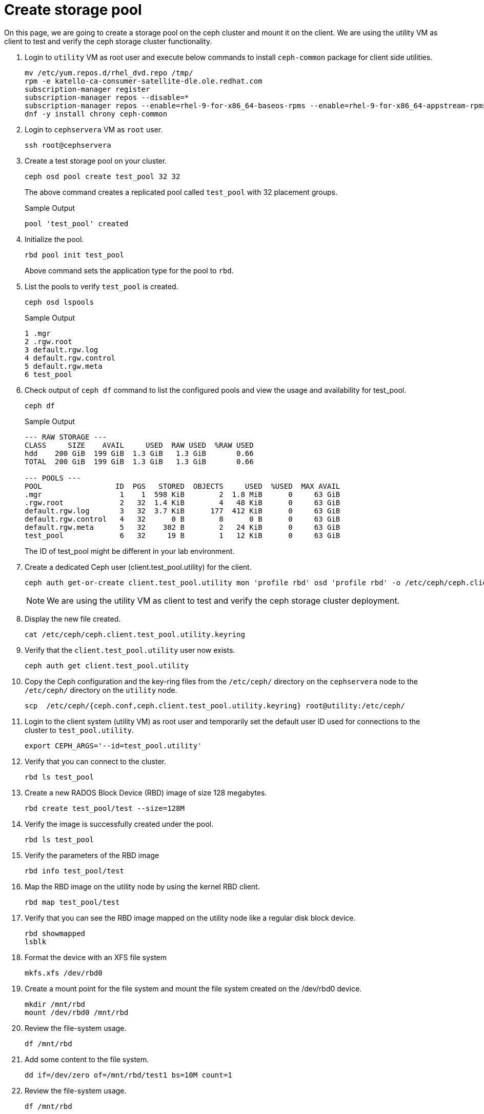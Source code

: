 = Create storage pool

On this page, we are going to create a storage pool on the ceph cluster and mount it on the client.
We are using the utility VM as client to test and verify the ceph storage cluster functionality.

. Login to `utility` VM as root user and execute below commands to install `ceph-common` package for client side utilities.
+
[source,bash,role=execute]
----
mv /etc/yum.repos.d/rhel_dvd.repo /tmp/
rpm -e katello-ca-consumer-satellite-dle.ole.redhat.com
subscription-manager register
subscription-manager repos --disable=*
subscription-manager repos --enable=rhel-9-for-x86_64-baseos-rpms --enable=rhel-9-for-x86_64-appstream-rpms --enable=rhceph-7-tools-for-rhel-9-x86_64-rpms
dnf -y install chrony ceph-common
----

. Login to `cephservera` VM as `root` user.
+
[source,bash,role=execute]
----
ssh root@cephservera
----

. Create a test storage pool on your cluster.
+
[source,bash,role=execute]
----
ceph osd pool create test_pool 32 32
----
+
The above command creates a replicated pool called `test_pool` with 32 placement groups.
+
.Sample Output
----
pool 'test_pool' created
----

. Initialize the pool.
+
[source,bash,role=execute]
----
rbd pool init test_pool
----
+
Above command sets the application type for the pool to `rbd`.

. List the pools to verify `test_pool` is created.
+
[source,bash,role=execute]
----
ceph osd lspools
----
+
.Sample Output
----
1 .mgr
2 .rgw.root
3 default.rgw.log
4 default.rgw.control
5 default.rgw.meta
6 test_pool
----

. Check output of `ceph df` command to list the configured pools and view the usage and availability for test_pool.
+
[source,bash,role=execute]
----
ceph df
----
+
.Sample Output
----
--- RAW STORAGE ---
CLASS     SIZE    AVAIL     USED  RAW USED  %RAW USED
hdd    200 GiB  199 GiB  1.3 GiB   1.3 GiB       0.66
TOTAL  200 GiB  199 GiB  1.3 GiB   1.3 GiB       0.66
 
--- POOLS ---
POOL                 ID  PGS   STORED  OBJECTS     USED  %USED  MAX AVAIL
.mgr                  1    1  598 KiB        2  1.8 MiB      0     63 GiB
.rgw.root             2   32  1.4 KiB        4   48 KiB      0     63 GiB
default.rgw.log       3   32  3.7 KiB      177  412 KiB      0     63 GiB
default.rgw.control   4   32      0 B        8      0 B      0     63 GiB
default.rgw.meta      5   32    382 B        2   24 KiB      0     63 GiB
test_pool             6   32     19 B        1   12 KiB      0     63 GiB
----
+
The ID of test_pool might be different in your lab environment.

. Create a dedicated Ceph user (client.test_pool.utility) for the client.
+
[source,bash,role=execute]
----
ceph auth get-or-create client.test_pool.utility mon 'profile rbd' osd 'profile rbd' -o /etc/ceph/ceph.client.test_pool.utility.keyring
----
+
NOTE: We are using the utility VM as client to test and verify the ceph storage cluster deployment.

. Display the new file created.
+
[source,bash,role=execute]
----
cat /etc/ceph/ceph.client.test_pool.utility.keyring
----

. Verify that the `client.test_pool.utility` user now exists.
+
[source,bash,role=execute]
----
ceph auth get client.test_pool.utility
----

. Copy the Ceph configuration and the key-ring files from the `/etc/ceph/` directory on the `cephservera` node to the `/etc/ceph/` directory on the `utility` node.
+
[source,bash,role=execute]
----
scp  /etc/ceph/{ceph.conf,ceph.client.test_pool.utility.keyring} root@utility:/etc/ceph/
----

. Login to the client system (utility VM) as root user and temporarily set the default user ID used for connections to the cluster to `test_pool.utility`.
+
[source,bash,role=execute]
----
export CEPH_ARGS='--id=test_pool.utility'
----

. Verify that you can connect to the cluster.
+
[source,bash,role=execute]
----
rbd ls test_pool
----

. Create a new RADOS Block Device (RBD) image of size 128 megabytes.
+
[source,bash,role=execute]
----
rbd create test_pool/test --size=128M
----

. Verify the image is successfully created under the pool.
+
[source,bash,role=execute]
----
rbd ls test_pool
----

. Verify the parameters of the RBD image
+
[source,bash,role=execute]
----
rbd info test_pool/test
----

. Map the RBD image on the utility node by using the kernel RBD client.
+
[source,bash,role=execute]
----
rbd map test_pool/test
----

. Verify that you can see the RBD image mapped on the utility node like a regular disk block device.
+
[source,bash,role=execute]
----
rbd showmapped
lsblk
----

. Format the device with an XFS file system
+
[source,bash,role=execute]
----
mkfs.xfs /dev/rbd0
----

. Create a mount point for the file system and mount the file system created on the /dev/rbd0 device.
+
[source,bash,role=execute]
----
mkdir /mnt/rbd
mount /dev/rbd0 /mnt/rbd
----

. Review the file-system usage.
+
[source,bash,role=execute]
----
df /mnt/rbd
----

. Add some content to the file system.
+
[source,bash,role=execute]
----
dd if=/dev/zero of=/mnt/rbd/test1 bs=10M count=1
----

. Review the file-system usage.
+
[source,bash,role=execute]
----
df /mnt/rbd
----

. Review the content of the cluster.
+
[source,bash,role=execute]
----
ceph df
----

. Unmount the file system and unmap the RBD image on the utility node.
+
[source,bash,role=execute]
----
umount /mnt/rbd
rbd unmap /dev/rbd0
rbd showmapped
----

Reference: https://role.rhu.redhat.com/rol-rhu/app/courses/cl260-5.0/pages/ch06s02
